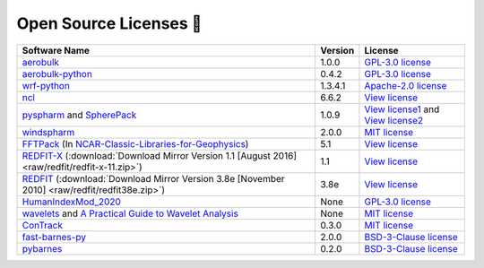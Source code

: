 .. _softlist:

Open Source Licenses 🤗
======================================

.. list-table:: 
   :header-rows: 1

   * - Software Name
     - Version
     - License
   * - `aerobulk <https://github.com/brodeau/aerobulk>`_
     - 1.0.0
     - `GPL-3.0 license <https://github.com/brodeau/aerobulk#GPL-3.0-1-ov-file>`_
   * - `aerobulk-python <https://github.com/xgcm/aerobulk-python>`_
     - 0.4.2
     - `GPL-3.0 license <https://github.com/xgcm/aerobulk-python#GPL-3.0-1-ov-file>`_
   * - `wrf-python <https://github.com/NCAR/wrf-python>`_
     - 1.3.4.1
     - `Apache-2.0 license <https://github.com/NCAR/wrf-python#Apache-2.0-1-ov-file>`_
   * - `ncl <https://github.com/NCAR/ncl>`_
     - 6.6.2
     - `View license <https://github.com/NCAR/ncl#License-1-ov-file>`_
   * - `pyspharm <https://github.com/jswhit/pyspharm>`_ and `SpherePack <https://github.com/NCAR/NCAR-Classic-Libraries-for-Geophysics/tree/main/SpherePack>`_
     - 1.0.9
     - `View license1 <https://github.com/jswhit/pyspharm#License-1-ov-file>`_ and `View license2 <https://github.com/NCAR/NCAR-Classic-Libraries-for-Geophysics/blob/main/SpherePack/LICENSE>`_
   * - `windspharm <https://github.com/ajdawson/windspharm>`_
     - 2.0.0
     - `MIT license <https://github.com/ajdawson/windspharm#MIT-1-ov-file>`_
   * - `FFTPack <https://github.com/NCAR/NCAR-Classic-Libraries-for-Geophysics/tree/main/FFTPack>`_ (In `NCAR-Classic-Libraries-for-Geophysics <https://github.com/NCAR/NCAR-Classic-Libraries-for-Geophysics>`_)
     - 5.1
     - `View license <https://github.com/NCAR/NCAR-Classic-Libraries-for-Geophysics/blob/main/FFTPack/LICENSE>`_
   * - `REDFIT-X <https://www.marum.de/Prof.-Dr.-michael-schulz/Michael-Schulz-Software.html>`_ (:download:`Download Mirror Version 1.1 [August 2016] <raw/redfit/redfit-x-11.zip>`)
     - 1.1
     - `View license <https://www.marum.de/Prof.-Dr.-michael-schulz/Michael-Schulz-Software.html>`_
   * - `REDFIT <https://www.marum.de/Prof.-Dr.-michael-schulz/Michael-Schulz-Software.html>`_ (:download:`Download Mirror Version 3.8e [November 2010] <raw/redfit/redfit38e.zip>`)
     - 3.8e
     - `View license <https://www.marum.de/Prof.-Dr.-michael-schulz/Michael-Schulz-Software.html>`_
   * - `HumanIndexMod_2020 <https://github.com/jrbuzan/HumanIndexMod_2020>`_
     - None
     - `GPL-3.0 license <https://github.com/jrbuzan/HumanIndexMod_2020/blob/main/LICENSE>`_
   * - `wavelets <https://github.com/ct6502/wavelets>`_ and `A Practical Guide to Wavelet Analysis <http://paos.colorado.edu/research/wavelets/>`__
     - None
     - `MIT license <https://github.com/ct6502/wavelets/blob/main/LICENSE>`_   
   * - `ConTrack <https://github.com/steidani/ConTrack>`_
     - 0.3.0
     - `MIT license <https://github.com/steidani/ConTrack/blob/master/LICENSE>`_
   * - `fast-barnes-py <https://github.com/MeteoSwiss/fast-barnes-py>`_
     - 2.0.0
     - `BSD-3-Clause license <https://github.com/MeteoSwiss/fast-barnes-py/blob/main/LICENSE>`_
   * - `pybarnes <https://github.com/LinOuyang/pybarnes>`_
     - 0.2.0
     - `BSD-3-Clause license <https://github.com/MeteoSwiss/fast-barnes-py/blob/main/LICENSE>`_
